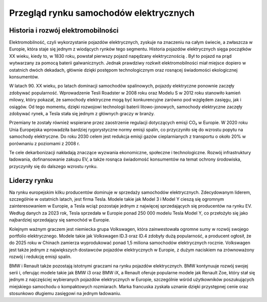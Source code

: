 Przegląd rynku samochodów elektrycznych
========================================

Historia i rozwój elektromobilności
--------------------------------------------
Elektromobilność, czyli wykorzystanie pojazdów elektrycznych, zyskuje na znaczeniu na całym świecie, a zwłaszcza w Europie, która staje się jednym z wiodących rynków tego segmentu. Historia pojazdów elektrycznych sięga początków XX wieku, kiedy to, w 1830 roku, powstał pierwszy pojazd napędzany elektrycznością . Był to pojazd na prąd wytwarzany za pomocą baterii galwanicznych. Jednak prawdziwy rozkwit elektromobilności miał miejsce dopiero w ostatnich dwóch dekadach, głównie dzięki postępom technologicznym oraz rosnącej świadomości ekologicznej konsumentów.

W latach 90. XX wieku, po latach dominacji samochodów spalinowych, pojazdy elektryczne ponownie zaczęły zdobywać popularność. Wprowadzenie Tesli Roadster w 2008 roku oraz Modelu S w 2012 roku stanowiło kamień milowy, który pokazał, że samochody elektryczne mogą być konkurencyjne zarówno pod względem zasięgu, jak i osiągów. Od tego momentu, dzięki rozwojowi technologii baterii litowo-jonowych, samochody elektryczne zaczęły zdobywać rynek, a Tesla stała się jednym z głównych graczy w branży.

Przemiany te zostały również wspierane przez zaostrzenie regulacji dotyczących emisji CO₂ w Europie. W 2020 roku Unia Europejska wprowadziła bardziej rygorystyczne normy emisji spalin, co przyczyniło się do wzrostu popytu na samochody elektryczne. Do roku 2030 celem jest redukcja emisji gazów cieplarnianych z transportu o około 20% w porównaniu z poziomami z 2008 r.

Te cele dekarbonizacji nakładają znaczące wyzwania ekonomiczne, społeczne i technologiczne. Rozwój infrastruktury ładowania, dofinansowanie zakupu EV, a także rosnąca świadomość konsumentów na temat ochrony środowiska, przyczyniły się do dalszego wzrostu rynku.



Liderzy rynku
--------------------------------------------

Na rynku europejskim kilku producentów dominuje w sprzedaży samochodów elektrycznych. Zdecydowanym liderem, szczególnie w ostatnich latach, jest firma Tesla. Modele takie jak Model 3 i Model Y cieszą się ogromnym zainteresowaniem w Europie, a Tesla wciąż pozostaje jednym z najwięcej sprzedających się producentów na rynku EV. Według danych za 2023 rok, Tesla sprzedała w Europie ponad 250 000 modelu Tesla Model Y, co przełożyło się jako najbardziej sprzedający się samochód w Europie. 

Kolejnym ważnym graczem jest niemiecka grupa Volkswagen, która zainwestowała ogromne sumy w rozwój swojego portfolio elektrycznego. Modele takie jak Volkswagen ID.3 oraz ID.4 zdobyły dużą popularność, a producent ogłosił, że do 2025 roku w Chinach zamierza wyprodukować ponad 1,5 miliona samochodów elektrycznych rocznie.  Volkswagen jest także jednym z największych dostawców pojazdów elektrycznych w Europie, z dużym naciskiem na zrównoważony rozwój i redukcję emisji spalin.

BMW i Renault także pozostają istotnymi graczami na rynku pojazdów elektrycznych. BMW kontynuuje rozwój swojej serii i, oferując modele takie jak BMW i3 oraz BMW iX, a Renault oferuje popularne modele jak Renault Zoe, który stał się jednym z najczęściej wybieranych pojazdów elektrycznych w Europie, szczególnie wśród użytkowników poszukujących miejskiego samochodu o kompaktowych rozmiarach. Marka francuska zyskała uznanie dzięki przystępnej cenie oraz stosunkowo długiemu zasięgowi na jednym ładowaniu. 

